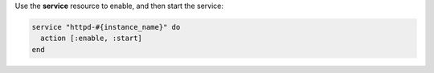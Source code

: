 .. The contents of this file may be included in multiple topics (using the includes directive).
.. The contents of this file should be modified in a way that preserves its ability to appear in multiple topics.
.. This file is hooked into a slide deck


Use the **service** resource to enable, and then start the service:

.. code-block:: ruby

   service "httpd-#{instance_name}" do
     action [:enable, :start]
   end
